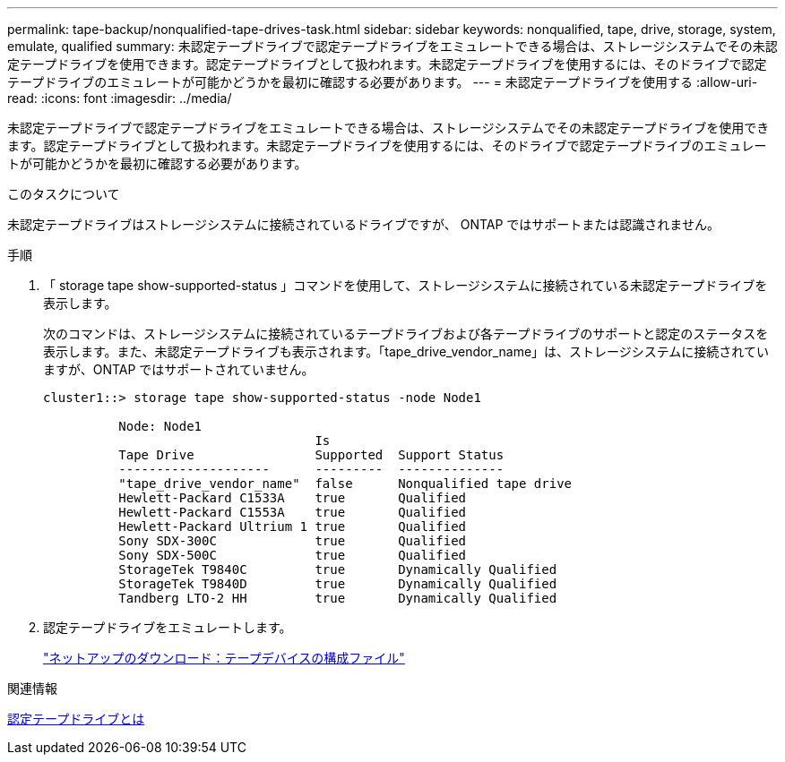 ---
permalink: tape-backup/nonqualified-tape-drives-task.html 
sidebar: sidebar 
keywords: nonqualified, tape, drive, storage, system, emulate, qualified 
summary: 未認定テープドライブで認定テープドライブをエミュレートできる場合は、ストレージシステムでその未認定テープドライブを使用できます。認定テープドライブとして扱われます。未認定テープドライブを使用するには、そのドライブで認定テープドライブのエミュレートが可能かどうかを最初に確認する必要があります。 
---
= 未認定テープドライブを使用する
:allow-uri-read: 
:icons: font
:imagesdir: ../media/


[role="lead"]
未認定テープドライブで認定テープドライブをエミュレートできる場合は、ストレージシステムでその未認定テープドライブを使用できます。認定テープドライブとして扱われます。未認定テープドライブを使用するには、そのドライブで認定テープドライブのエミュレートが可能かどうかを最初に確認する必要があります。

.このタスクについて
未認定テープドライブはストレージシステムに接続されているドライブですが、 ONTAP ではサポートまたは認識されません。

.手順
. 「 storage tape show-supported-status 」コマンドを使用して、ストレージシステムに接続されている未認定テープドライブを表示します。
+
次のコマンドは、ストレージシステムに接続されているテープドライブおよび各テープドライブのサポートと認定のステータスを表示します。また、未認定テープドライブも表示されます。「tape_drive_vendor_name」は、ストレージシステムに接続されていますが、ONTAP ではサポートされていません。

+
[listing]
----

cluster1::> storage tape show-supported-status -node Node1

          Node: Node1
                                    Is
          Tape Drive                Supported  Support Status
          --------------------      ---------  --------------
          "tape_drive_vendor_name"  false      Nonqualified tape drive
          Hewlett-Packard C1533A    true       Qualified
          Hewlett-Packard C1553A    true       Qualified
          Hewlett-Packard Ultrium 1 true       Qualified
          Sony SDX-300C             true       Qualified
          Sony SDX-500C             true       Qualified
          StorageTek T9840C         true       Dynamically Qualified
          StorageTek T9840D         true       Dynamically Qualified
          Tandberg LTO-2 HH         true       Dynamically Qualified
----
. 認定テープドライブをエミュレートします。
+
https://mysupport.netapp.com/site/tools/tool-eula/tape-config["ネットアップのダウンロード：テープデバイスの構成ファイル"^]



.関連情報
xref:qualified-tape-drives-concept.adoc[認定テープドライブとは]
